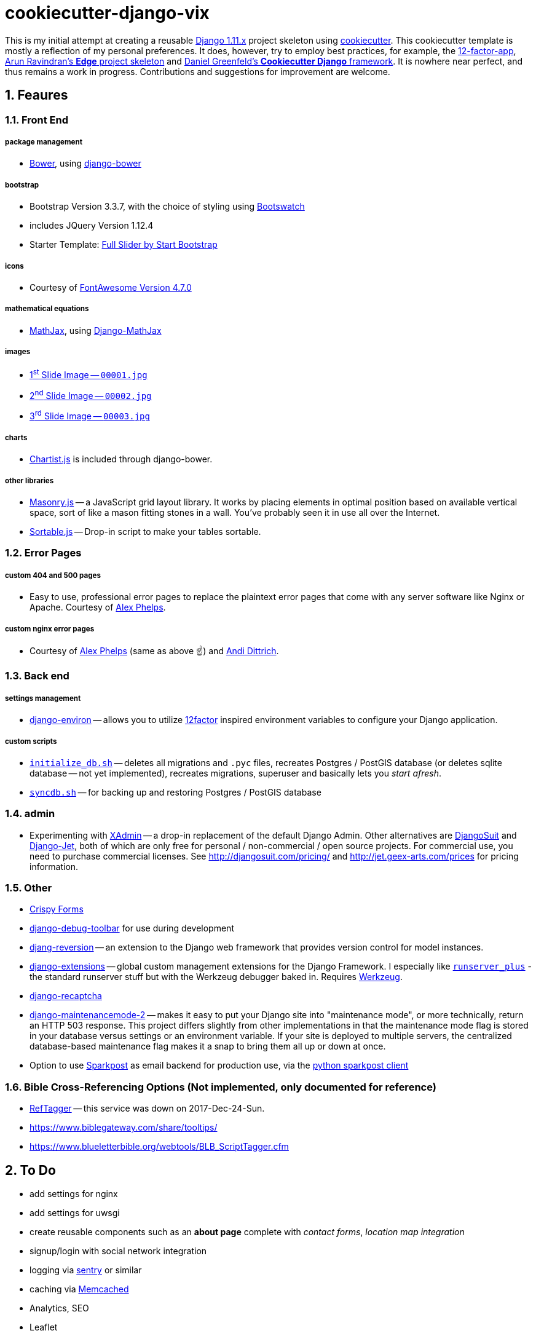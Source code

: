 = cookiecutter-django-vix

:icons: font
:toc: left
:sectnums:

This is my initial attempt at creating a reusable https://docs.djangoproject.com/en/1.11/releases/[Django 1.11.x] project skeleton using https://github.com/audreyr/cookiecutter[cookiecutter]. This cookiecutter template is mostly a reflection of my personal preferences. It does, however, try to employ best practices, for example, the https://12factor.net/[12-factor-app], https://github.com/arocks/edge/[Arun Ravindran's *Edge* project skeleton] and https://github.com/pydanny/cookiecutter-django[Daniel Greenfeld's *Cookiecutter Django* framework]. It is nowhere near perfect, and thus remains a work in progress. Contributions and suggestions for improvement are welcome.

== Feaures

=== Front End

===== package management

* https://bower.io/[Bower], using https://github.com/nvbn/django-bower[django-bower]

===== bootstrap

* Bootstrap Version 3.3.7, with the choice of styling using https://bootswatch.com/3/[Bootswatch]
* includes JQuery Version 1.12.4
* Starter Template: https://startbootstrap.com/template-overviews/full-slider/[Full Slider by Start Bootstrap]

===== icons

* Courtesy of http://fontawesome.io/[FontAwesome Version 4.7.0]

===== mathematical equations

* https://www.mathjax.org/[MathJax], using https://github.com/kaleidos/django-mathjax[Django-MathJax]

===== images

* https://pixabay.com/en/coffee-cup-coffee-cup-food-photo-2608864/[1^st^ Slide Image -- `00001.jpg`]
* https://pixabay.com/en/computer-computers-1245714/[2^nd^ Slide Image -- `00002.jpg`]
* https://pixabay.com/en/server-space-the-server-room-dark-2160321/[3^rd^ Slide Image -- `00003.jpg`]

===== charts

* http://gionkunz.github.io/chartist-js/[Chartist.js] is included through django-bower.

===== other libraries

* https://masonry.desandro.com/[Masonry.js] -- a JavaScript grid layout library. It works by placing elements in optimal position based on available vertical space, sort of like a mason fitting stones in a wall. You’ve probably seen it in use all over the Internet.
* http://github.hubspot.com/sortable/docs/welcome/[Sortable.js] -- Drop-in script to make your tables sortable.


=== Error Pages

===== custom 404 and 500 pages

* Easy to use, professional error pages to replace the plaintext error pages that come with any server software like Nginx or Apache. Courtesy of https://github.com/alexphelps/server-error-pages[Alex Phelps].

===== custom nginx error pages

* Courtesy of https://github.com/alexphelps/server-error-pages[Alex Phelps] (same as above ☝️) and https://github.com/AndiDittrich/HttpErrorPages[Andi Dittrich].

=== Back end

===== settings management

* https://github.com/joke2k/django-environ[django-environ] -- allows you to utilize https://12factor.net/[12factor] inspired environment variables to configure your Django application.

===== custom scripts

* https://github.com/engineervix/cookiecutter-django-vix/blob/master/%7B%7Bcookiecutter.project_slug%7D%7D/src/initialize_db.sh[`initialize_db.sh`] -- deletes all migrations and `.pyc` files, recreates Postgres / PostGIS database (or deletes sqlite database -- not yet implemented), recreates migrations, superuser and basically lets you _start afresh_.
* https://github.com/engineervix/cookiecutter-django-vix/blob/master/%7B%7Bcookiecutter.project_slug%7D%7D/bckp/db/syncdb.sh[`syncdb.sh`] -- for backing up and restoring Postgres / PostGIS database

=== admin

* Experimenting with https://github.com/sshwsfc/xadmin[XAdmin] -- a drop-in replacement of the default Django Admin. Other alternatives are http://djangosuit.com/[DjangoSuit] and http://jet.geex-arts.com/[Django-Jet], both of which are only free for personal / non-commercial / open source projects. For commercial use, you need to purchase commercial licenses. See http://djangosuit.com/pricing/ and http://jet.geex-arts.com/prices for pricing information.


=== Other

* https://github.com/django-crispy-forms/django-crispy-forms[Crispy Forms]
* https://github.com/jazzband/django-debug-toolbar[django-debug-toolbar] for use during development
* https://github.com/etianen/django-reversion[djang-reversion] -- an extension to the Django web framework that provides version control for model instances.
* https://github.com/django-extensions/django-extensions[django-extensions] -- global custom management extensions for the Django Framework. I especially like https://django-extensions.readthedocs.io/en/latest/runserver_plus.html[`runserver_plus`] - the standard runserver stuff but with the Werkzeug debugger baked in. Requires http://werkzeug.pocoo.org/[Werkzeug].
* https://github.com/praekelt/django-recaptcha[django-recaptcha]
* https://github.com/alsoicode/django-maintenancemode-2[django-maintenancemode-2] -- makes it easy to put your Django site into "maintenance mode", or more technically, return an HTTP 503 response. This project differs slightly from other implementations in that the maintenance mode flag is stored in your database versus settings or an environment variable. If your site is deployed to multiple servers, the centralized database-based maintenance flag makes it a snap to bring them all up or down at once.
* Option to use https://www.sparkpost.com/[Sparkpost] as email backend for production use, via the https://github.com/SparkPost/python-sparkpost[python sparkpost client]


=== Bible Cross-Referencing Options (Not implemented, only documented for reference)

* https://www.logos.com/reftagger[RefTagger] -- this service was down on 2017-Dec-24-Sun.
* https://www.biblegateway.com/share/tooltips/
* https://www.blueletterbible.org/webtools/BLB_ScriptTagger.cfm

== To Do

* add settings for nginx
* add settings for uwsgi
* create reusable components such as an *about page* complete with _contact forms_, _location map integration_
* signup/login with social network integration
* logging via https://sentry.io/welcome/[sentry] or similar
* caching via https://memcached.org/[Memcached]
* Analytics, SEO
* Leaflet

== Setup

=== First, Check that All Dependencies are Met

* GNU/Linux, Mac OS X or other unix-like environment with the following packages installed:
** https://bower.io/[Bower] -- A package manager for the web. Bower depends on https://nodejs.org/[Node.js] and https://npmjs.org/[npm]. If you scroll down, you'll see that I've included some links on how to setup `Node.js` and `npm` on Ubuntu. Also make sure that https://git-scm.com/[git] is installed as some bower packages require it to be fetched and installed.
** https://www.postgresql.org/[postresql] -- if you're using a PostgeSQL database. For installation, please refer to https://wiki.postgresql.org/wiki/Detailed_installation_guides[these instructions] or your OS-specific installation instructions.
** https://postgis.net/[postgis] -- if you're using a PostgGIS database. For installation, please refer to http://postgis.net/install/[these instructions] or your OS-specific installation instructions.
** `libjpeg`, `zlib` http://pillow.readthedocs.io/en/3.0.x/installation.html[and other libraries] that may be required by https://github.com/python-pillow/Pillow[Pillow -- A friendly fork of The Python Imaging Library (PIL)]
** I'm assuming your system is already setup for bare-minimum development. If for example, you're using Ubuntu or another Debian-based GNU/Linux distribution, feel free to check out the following links:
*** https://www.digitalocean.com/community/tutorials/how-to-install-nginx-on-ubuntu-16-04
*** https://www.digitalocean.com/community/tutorials/how-to-serve-django-applications-with-uwsgi-and-nginx-on-ubuntu-16-04
*** https://developer.mozilla.org/en-US/docs/Learn/Server-side/Django/development_environment
*** http://www.openbookproject.net/books/bpp4awd/app_a.html
*** https://www.fullstackpython.com/ubuntu.html
*** http://chrisstrelioff.ws/sandbox/2016/09/21/python_setup_on_ubuntu_16_04.html
*** https://www.digitalocean.com/community/tutorials/how-to-install-node-js-on-ubuntu-16-04
*** https://www.digitalocean.com/community/tutorials/how-to-set-up-a-node-js-application-for-production-on-ubuntu-16-04
*** https://developer.mozilla.org/en-US/docs/Learn/Server-side/Express_Nodejs/development_environment
*** https://itsfoss.com/install-nodejs-ubuntu/

[NOTE]
====
If using Ubuntu, install postgres and postgis as follows

----
sudo apt-get install postgresql postgresql-contrib postgis
----
====

* Python 2.7 (not tested on Python 3) with the following packages:
** https://virtualenvwrapper.readthedocs.io/en/latest/[virtualenvwrapper]
** https://github.com/audreyr/cookiecutter[cookiecutter]
** https://uwsgi-docs.readthedocs.io/en/latest/[uwsgi]

=== Install

----
cookiecutter https://github.com/engineervix/cookiecutter-django-vix
----

You'll be prompted for some values. Provide them, then a Django project will be created for you. *Warning*: Ensure that you change 'Victor Miti', 'example.com', etc. to your own information.

----
cd {{ cookiecutter.project_slug }}
mkvirtualenv -p python2 {{ cookiecutter.project_slug }}
pip install -r requirements.txt

# If you wanna use postgres or postgis, please setup your database
# as per your respective DB client. Here's an example for the CLI:
psql
# On the psql console, enter the following, replacing DB_User with
# your desired DB Name, and DB_User with desired DB Username.
# Do the same for your_password -- replace it with your password
# If you ain't using PostGIS, ignore the lines befinning from
# `ALTER ROLE DB_User SUPERUSER;` to `ALTER ROLE DB_User NOSUPERUSER;`

# CREATE USER DB_User PASSWORD 'your_password';
# CREATE DATABASE DB_Name OWNER DB_User;
# GRANT ALL PRIVILEGES ON DATABASE DB_Name to DB_User;
# ALTER ROLE DB_User SUPERUSER;
# \c DB_Name;
# CREATE EXTENSION postgis;
# CREATE EXTENSION postgis_topology;
# \q
# -------- Later ... After Django Does its business: --------
# \c DB_Name
# ALTER ROLE DB_User NOSUPERUSER;
# \q

# run the initialize_db.sh script, ensuring that you provide
# the DB_Name and DB_User as arguments to the script
# if you're using SQLite, keep the DB_Name as 0 and DB_User
# as 0 as shown below.
# Otherwise, replace those 0s with appropriate values based on the
# database you created earlier

cd src
chmod +x initialize_db.sh
./initialize_db.sh -n 0 -u 0

# You'll be prompted for some values. Provide them,
# Django will create initial migrations and create a superuser.

# Next, Let Bower install the required packages
chmod +x manage.py && ./manage.py bower install

# Then, we need to `collectstatic`
./manage.py collectstatic

# Done, let's run the project and start buiding something awesome!
./manage.py runserver_plus
----

If all went well, you should see the following if you point your browser to `127.0.0.1:8000`

image::docs/screenshot.png[Screenshot,960,540]


